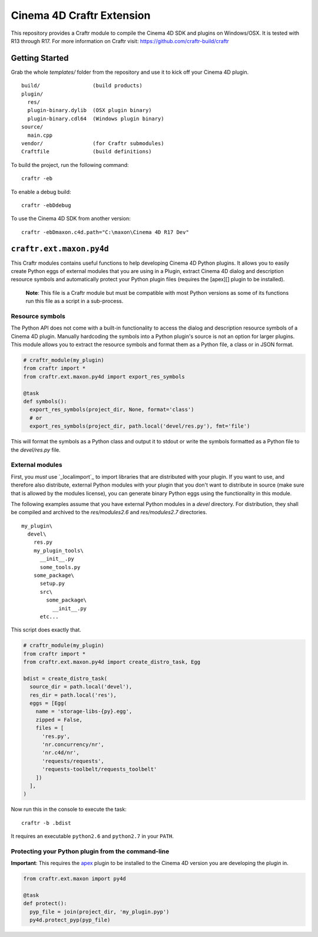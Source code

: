 Cinema 4D Craftr Extension
~~~~~~~~~~~~~~~~~~~~~~~~~~

This repository provides a Craftr module to compile the Cinema 4D SDK and
plugins on Windows/OSX. It is tested with R13 through R17. For more
information on Craftr visit: https://github.com/craftr-build/craftr

Getting Started
===============

Grab the whole `templates/` folder from the repository and use it to
kick off your Cinema 4D plugin.

::

    build/                 (build products)
    plugin/
      res/
      plugin-binary.dylib  (OSX plugin binary)
      plugin-binary.cdl64  (Windows plugin binary)
    source/
      main.cpp
    vendor/                (for Craftr submodules)
    Craftfile              (build definitions)

To build the project, run the following command:

::

    craftr -eb

To enable a debug build:

::

    craftr -ebDdebug

To use the Cinema 4D SDK from another version:

::

    craftr -ebDmaxon.c4d.path="C:\maxon\Cinema 4D R17 Dev"

``craftr.ext.maxon.py4d``
=========================

This Craftr modules contains useful functions to help developing
Cinema 4D Python plugins. It allows you to easily create Python eggs
of external modules that you are using in a Plugin, extract Cinema 4D
dialog and description resource symbols and automatically protect
your Python plugin files (requires the [apex][] plugin to be installed).

  **Note**: This file is a Craftr module but must be compatible with most
  Python versions as some of its functions run this file as a script
  in a sub-process.

Resource symbols
----------------

The Python API does not come with a built-in functionality to access
the dialog and description resource symbols of a Cinema 4D plugin. Manually
hardcoding the symbols into a Python plugin's source is not an option for
larger plugins. This module allows you to extract the resource symbols and
format them as a Python file, a class or in JSON format.

.. code-block:: python

  # craftr_module(my_plugin)
  from craftr import *
  from craftr.ext.maxon.py4d import export_res_symbols

  @task
  def symbols():
    export_res_symbols(project_dir, None, format='class')
    # or
    export_res_symbols(project_dir, path.local('devel/res.py'), fmt='file')

This will format the symbols as a Python class and output it to stdout
or write the symbols formatted as a Python file to the `devel/res.py`
file.

External modules
----------------

First, you *must* use `_localimport`_ to import libraries that are
distributed with your plugin. If you want to use, and therefore also
distribute, external Python modules with your plugin that you don't want
to distribute in source (make sure that is allowed by the modules license),
you can generate binary Python eggs using the functionality in this module.

The following examples assume that you have external Python modules
in a `devel` directory. For distribution, they shall be compiled and
archived to the `res/modules2.6` and `res/modules2.7` directories.

::

    my_plugin\
      devel\
        res.py
        my_plugin_tools\
          __init__.py
          some_tools.py
        some_package\
          setup.py
          src\
            some_package\
              __init__.py
          etc...

This script does exactly that.

.. code-block:: python

  # craftr_module(my_plugin)
  from craftr import *
  from craftr.ext.maxon.py4d import create_distro_task, Egg

  bdist = create_distro_task(
    source_dir = path.local('devel'),
    res_dir = path.local('res'),
    eggs = [Egg(
      name = 'storage-libs-{py}.egg',
      zipped = False,
      files = [
        'res.py',
        'nr.concurrency/nr',
        'nr.c4d/nr',
        'requests/requests',
        'requests-toolbelt/requests_toolbelt'
      ])
    ],
  )

Now run this in the console to execute the task:

::

  craftr -b .bdist

It requires an executable ``python2.6`` and ``python2.7`` in your ``PATH``.

Protecting your Python plugin from the command-line
---------------------------------------------------

**Important**: This requires the `apex`_ plugin to be installed to the
Cinema 4D version you are developing the plugin in.

.. code-block:: python

  from craftr.ext.maxon import py4d

  @task
  def protect():
    pyp_file = join(project_dir, 'my_plugin.pyp')
    py4d.protect_pyp(pyp_file)

.. _apex: https://github.com/nr-plugins/apex
.. __localimport: https://gist.github.com/NiklasRosenstein/f5690d8f36bbdc8e5556
